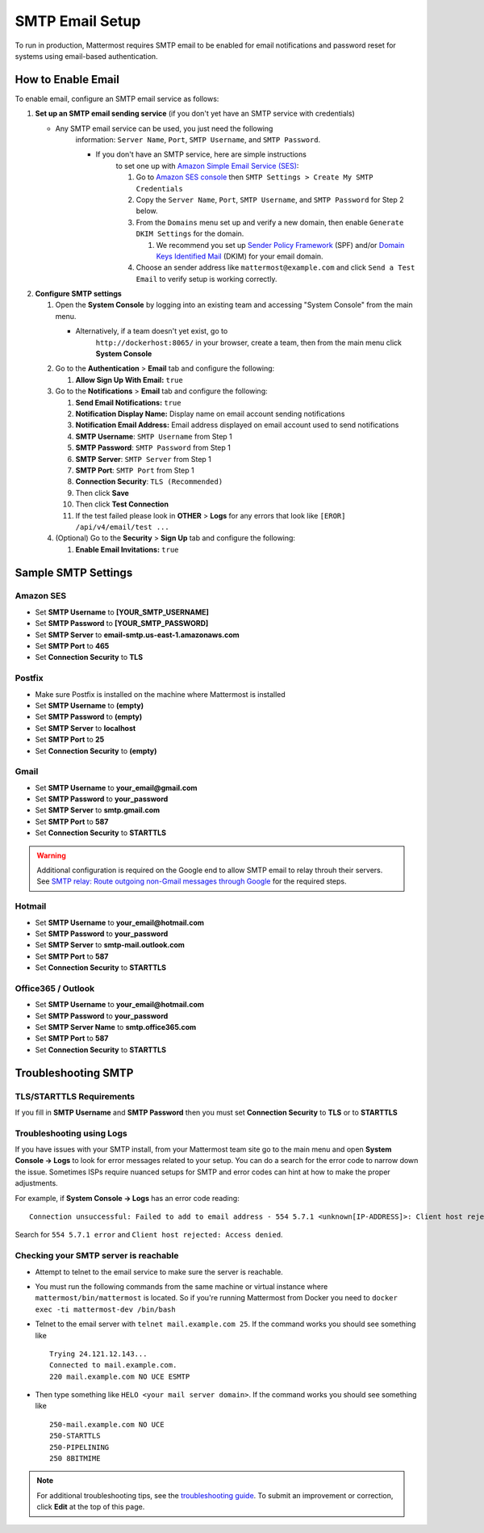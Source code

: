 ..  _smtp-email-setup:

SMTP Email Setup
================

To run in production, Mattermost requires SMTP email to be enabled for email notifications and password reset for systems using email-based authentication.

How to Enable Email
-------------------

To enable email, configure an SMTP email service as follows:

1. **Set up an SMTP email sending service** (if you don't yet have an
   SMTP service with credentials)

   * Any SMTP email service can be used, you just need the following
      information: ``Server Name``, ``Port``, ``SMTP Username``, and
      ``SMTP Password``.

      * If you don't have an SMTP service, here are simple instructions
         to set one up with `Amazon Simple Email Service
         (SES) <https://aws.amazon.com/ses/>`__:

         1. Go to `Amazon SES
            console <https://console.aws.amazon.com/ses>`__ then
            ``SMTP Settings > Create My SMTP Credentials``
         2. Copy the ``Server Name``, ``Port``, ``SMTP Username``, and
            ``SMTP Password`` for Step 2 below.
         3. From the ``Domains`` menu set up and verify a new domain,
            then enable ``Generate DKIM Settings`` for the domain.

            1. We recommend you set up `Sender Policy
               Framework <https://en.wikipedia.org/wiki/Sender_Policy_Framework>`__
               (SPF) and/or `Domain Keys Identified
               Mail <https://en.wikipedia.org/wiki/DomainKeys_Identified_Mail>`__
               (DKIM) for your email domain.

         4. Choose an sender address like ``mattermost@example.com`` and
            click ``Send a Test Email`` to verify setup is working
            correctly.

2. **Configure SMTP settings**

   1. Open the **System Console** by logging into an existing team and
      accessing "System Console" from the main menu.

      * Alternatively, if a team doesn't yet exist, go to
         ``http://dockerhost:8065/`` in your browser, create a team,
         then from the main menu click **System Console**

   2. Go to the **Authentication** > **Email** tab and configure the following:

      1.  **Allow Sign Up With Email:** ``true``
      
   3. Go to the **Notifications** > **Email** tab and configure the following:
   
      1.  **Send Email Notifications:** ``true``
      2.  **Notification Display Name:** Display name on email account
          sending notifications
      3.  **Notification Email Address:** Email address displayed on
          email account used to send notifications
      4.  **SMTP Username**: ``SMTP Username`` from Step 1
      5.  **SMTP Password**: ``SMTP Password`` from Step 1
      6.  **SMTP Server**: ``SMTP Server`` from Step 1
      7.  **SMTP Port**: ``SMTP Port`` from Step 1
      8. **Connection Security**: ``TLS (Recommended)``
      9. Then click **Save**
      10. Then click **Test Connection**
      11. If the test failed please look in **OTHER** > **Logs** for any
          errors that look like ``[EROR] /api/v4/email/test ...``

   4. (Optional) Go to the **Security** > **Sign Up** tab and configure the following:

      1.  **Enable Email Invitations:** ``true``

Sample SMTP Settings
--------------------

Amazon SES
^^^^^^^^^^

-  Set **SMTP Username** to **[YOUR_SMTP_USERNAME]**
-  Set **SMTP Password** to **[YOUR_SMTP_PASSWORD]**
-  Set **SMTP Server** to **email-smtp.us-east-1.amazonaws.com**
-  Set **SMTP Port** to **465**
-  Set **Connection Security** to **TLS**

Postfix
^^^^^^^

-  Make sure Postfix is installed on the machine where Mattermost is
   installed
-  Set **SMTP Username** to **(empty)**
-  Set **SMTP Password** to **(empty)**
-  Set **SMTP Server** to **localhost**
-  Set **SMTP Port** to **25**
-  Set **Connection Security** to **(empty)**

Gmail
^^^^^^

-  Set **SMTP Username** to **your\_email@gmail.com**
-  Set **SMTP Password** to **your\_password**
-  Set **SMTP Server** to **smtp.gmail.com**
-  Set **SMTP Port** to **587**
-  Set **Connection Security** to **STARTTLS**

.. warning::
  Additional configuration is required on the Google end to allow SMTP email to relay throuh their servers.
  See `SMTP relay: Route outgoing non-Gmail messages through Google <https://support.google.com/a/answer/2956491?hl=en>`__ for the required steps.

Hotmail
^^^^^^^

-  Set **SMTP Username** to **your\_email@hotmail.com**
-  Set **SMTP Password** to **your\_password**
-  Set **SMTP Server** to **smtp-mail.outlook.com**
-  Set **SMTP Port** to **587**
-  Set **Connection Security** to **STARTTLS**

Office365 / Outlook	
^^^^^^^^^^^^^^^^^^^^^	
	
- Set **SMTP Username** to **your\_email@hotmail.com**	
- Set **SMTP Password** to **your\_password**	
- Set **SMTP Server Name** to **smtp.office365.com**	
- Set **SMTP Port** to **587**	
- Set **Connection Security** to **STARTTLS**

Troubleshooting SMTP
--------------------

TLS/STARTTLS Requirements 
^^^^^^^^^^^^^^^^^^^^^^^^^

If you fill in **SMTP Username** and **SMTP Password** then you must set
**Connection Security** to **TLS** or to **STARTTLS**

Troubleshooting using Logs
^^^^^^^^^^^^^^^^^^^^^^^^^^

If you have issues with your SMTP install, from your Mattermost team
site go to the main menu and open **System Console -> Logs** to look for
error messages related to your setup. You can do a search for the error
code to narrow down the issue. Sometimes ISPs require nuanced setups for
SMTP and error codes can hint at how to make the proper adjustments.

For example, if **System Console -> Logs** has an error code reading:

::

    Connection unsuccessful: Failed to add to email address - 554 5.7.1 <unknown[IP-ADDRESS]>: Client host rejected: Access denied

Search for ``554 5.7.1 error`` and
``Client host rejected: Access denied``.

Checking your SMTP server is reachable 
^^^^^^^^^^^^^^^^^^^^^^^^^^^^^^^^^^^^^^

-  Attempt to telnet to the email service to make sure the server is
   reachable.
-  You must run the following commands from the same machine or virtual
   instance where ``mattermost/bin/mattermost`` is located. So if you're
   running Mattermost from Docker you need to
   ``docker exec -ti mattermost-dev /bin/bash``
-  Telnet to the email server with ``telnet mail.example.com 25``. If
   the command works you should see something like

   ::

       Trying 24.121.12.143...
       Connected to mail.example.com.
       220 mail.example.com NO UCE ESMTP

-  Then type something like ``HELO <your mail server domain>``. If the
   command works you should see something like

   ::

       250-mail.example.com NO UCE
       250-STARTTLS
       250-PIPELINING
       250 8BITMIME

.. note::
  For additional troubleshooting tips, see
  the `troubleshooting guide <https://www.mattermost.org/troubleshoot/>`__. To submit an improvement or correction, click  **Edit** at the top of this page.
